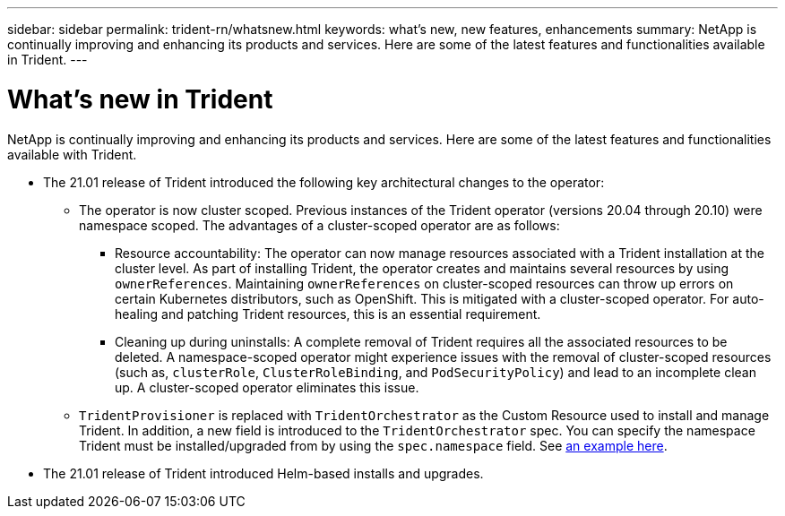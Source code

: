 ---
sidebar: sidebar
permalink: trident-rn/whatsnew.html
keywords: what's new, new features, enhancements
summary: NetApp is continually improving and enhancing its products and services. Here are some of the latest features and functionalities available in Trident.
---

= What's new in Trident
:hardbreaks:
:icons: font
:imagesdir: ../media/

NetApp is continually improving and enhancing its products and services. Here are some of the latest features and functionalities available with Trident.

* The 21.01 release of Trident introduced the following key architectural changes to the operator:
** The operator is now cluster scoped. Previous instances of the Trident operator (versions 20.04 through 20.10) were namespace scoped. The advantages of a cluster-scoped operator are as follows:
*** Resource accountability: The operator can now manage resources associated with a Trident installation at the cluster level. As part of installing Trident, the operator creates and maintains several resources by using `ownerReferences`. Maintaining `ownerReferences` on cluster-scoped resources can throw up errors on certain Kubernetes distributors, such as OpenShift. This is mitigated with a cluster-scoped operator. For auto-healing and patching Trident resources, this is an essential requirement.
*** Cleaning up during uninstalls: A complete removal of Trident requires all the associated resources to be deleted. A namespace-scoped operator might experience issues with the removal of cluster-scoped resources (such as, `clusterRole`, `ClusterRoleBinding`, and `PodSecurityPolicy`) and lead to an incomplete clean up. A cluster-scoped operator eliminates this issue.
** `TridentProvisioner` is replaced with `TridentOrchestrator` as the Custom Resource used to install and manage Trident. In addition, a new field is introduced to the `TridentOrchestrator` spec. You can specify the namespace Trident must be installed/upgraded from by using the `spec.namespace` field. See https://github.com/NetApp/trident/blob/stable/v21.01/deploy/crds/tridentorchestrator_cr.yaml[an example here^].
* The 21.01 release of Trident introduced Helm-based installs and upgrades.
